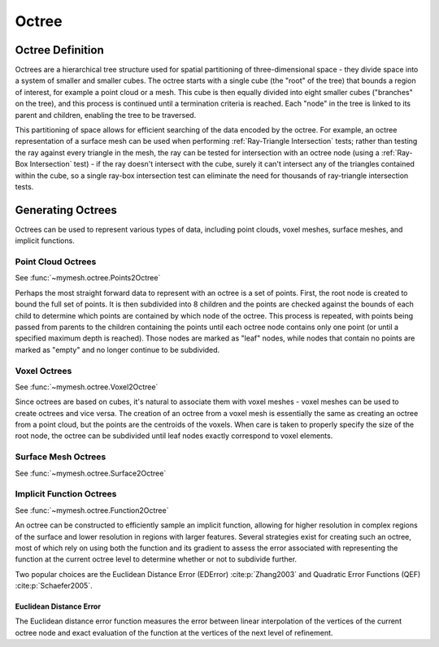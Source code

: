 Octree
======

Octree Definition
-----------------
Octrees are a hierarchical tree structure used for spatial partitioning of
three-dimensional space - they divide space into a system of smaller and 
smaller cubes. The octree starts with a single cube (the "root" of the tree) that 
bounds a region of interest, for example a point cloud or a mesh. This cube is 
then equally divided into eight smaller cubes ("branches" on the tree), and this 
process is continued until a termination criteria is reached. Each "node" in the
tree is linked to its parent and children, enabling the tree to be traversed.  

This partitioning of space allows for efficient searching of the data encoded
by the octree. For example, an octree representation of a surface mesh can be
used when performing :ref:`Ray-Triangle Intersection` tests; rather than testing
the ray against every triangle in the mesh, the ray can be tested for intersection
with an octree node (using a :ref:`Ray-Box Intersection` test) - if the ray
doesn't intersect with the cube, surely it can't intersect any of the triangles
contained within the cube, so a single ray-box intersection test can eliminate
the need for thousands of ray-triangle intersection tests. 

.. graphviz::
    
    graph octree {
    node [shape=point, fontname="source code pro"];
    edge [style=solid];

    a [pos="0.4,0.5!", color=royalblue3, fillcolor=black]; 
    b [pos="1.4,0.5!", color=royalblue3, fillcolor=black];
    c [pos="1.8,0.9!", color=royalblue3, fillcolor=black]; 
    d [pos="0.8,0.9!", color=royalblue3, fillcolor=black]; 

    e [pos="0.4,1.5!", color=royalblue3, fillcolor=black];
    f [pos="1.4,1.5!", color=royalblue3, fillcolor=black]; 
    g [pos="1.8,1.9!", color=royalblue3, fillcolor=black]; 
    h [pos="0.8,1.9!", color=royalblue3, fillcolor=black];

    e0 [pos="0.9, 0.5!", color=royalblue3, fillcolor=white];
    e1 [pos="1.6, 0.7!", color=royalblue3, fillcolor=white];
    e2 [pos="1.3, 0.9!", color=royalblue3, fillcolor=white];
    e3 [pos="0.6, 0.7!", color=royalblue3, fillcolor=white];
    
    e4 [pos="0.4, 1.0!", color=royalblue3, fillcolor=white];
    e5 [pos="1.4, 1.0!" color=royalblue3, fillcolor=white];
    e6 [pos="1.8, 1.4!", color=royalblue3, fillcolor=white];
    e7 [pos="0.8, 1.4!", color=royalblue3, fillcolor=white];

    e8 [pos="0.9, 1.5!", color=royalblue3, fillcolor=white];
    e9 [pos="1.6, 1.7!", color=royalblue3, fillcolor=white];
    e10 [pos="1.3, 1.9!", color=royalblue3, fillcolor=white];
    e11 [pos="0.6, 1.7!", color=royalblue3, fillcolor=white];

    f0 [pos="1.1, 0.7!", color=royalblue3, fillcolor=white];
    f1 [pos="0.9, 1.0!", color=royalblue3, fillcolor=white];
    f2 [pos="1.6, 1.2!", color=royalblue3, fillcolor=white];
    f3 [pos="1.3, 1.4!", color=royalblue3, fillcolor=white];
    f4 [pos="0.6, 1.2!", color=royalblue3, fillcolor=white];
    f5 [pos="1.1, 1.7!", color=royalblue3, fillcolor=white];

    c0 [pos="1.1, 1.2!", color=royalblue3, fillcolor=white];

    a -- b;
    b -- c;
    c -- d;
    d -- a;
    e -- f;
    f -- g;
    g -- h;
    h -- e;
    a -- e;
    b -- f;
    c -- g;
    d -- h;

    e0 -- e2 [style=dotted, color=royalblue3];
    e1 -- e3 [style=dotted, color=royalblue3];
    e8 -- e10 [style=dotted, color=royalblue3];
    e9 -- e11 [style=dotted, color=royalblue3];

    e0 -- e8 [style=dotted, color=royalblue3];
    e1 -- e9 [style=dotted, color=royalblue3];
    e2 -- e10 [style=dotted, color=royalblue3];
    e3 -- e11 [style=dotted, color=royalblue3];

    e4 -- e5 [style=dotted, color=royalblue3];
    e5 -- e6 [style=dotted, color=royalblue3];
    e6 -- e7 [style=dotted, color=royalblue3];
    e7 -- e4 [style=dotted, color=royalblue3];

    f0 -- f5 [style=dotted, color=royalblue3];
    f1 -- f3 [style=dotted, color=royalblue3];
    f2 -- f4 [style=dotted, color=royalblue3];


    labelv0 [label="", pos="0.25,0.5!", shape=none, fontname="Times-Roman"] 
    labelv1 [label="", pos="1.55,0.45!", shape=none, fontname="Times-Roman"]
    labelv2 [label="", pos="1.95,0.9!", shape=none, fontname="Times-Roman"] 
    labelv3 [label="", pos="0.65,1.0!", shape=none, fontname="Times-Roman"] 

    labelv4 [label="", pos="0.25,1.5!", shape=none, fontname="Times-Roman"] 
    labelv5 [label="", pos="1.55,1.45!", shape=none, fontname="Times-Roman"] 
    labelv6 [label="", pos="1.95,1.9!", shape=none, fontname="Times-Roman"] 
    labelv7 [label="", pos="0.65,2.0!", shape=none, fontname="Times-Roman"] 

    }

Generating Octrees
------------------
Octrees can be used to represent various types of data, including point clouds,
voxel meshes, surface meshes, and implicit functions.

Point Cloud Octrees
^^^^^^^^^^^^^^^^^^^
See :func:`~mymesh.octree.Points2Octree`

Perhaps the most straight forward data to represent with an octree is a set of 
points. First, the root node is created to bound the full set of points. It is 
then subdivided into 8 children and the points are checked against the bounds
of each child to determine which points are contained by which node of the 
octree. This process is repeated, with points being passed from parents to the
children containing the points until each octree node contains only one point 
(or until a specified maximum depth is reached). Those nodes are marked as 
"leaf" nodes, while nodes that contain no points are marked as "empty" and no 
longer continue to be subdivided. 

Voxel Octrees
^^^^^^^^^^^^^
See :func:`~mymesh.octree.Voxel2Octree`

Since octrees are based on cubes, it's natural to associate them with voxel 
meshes - voxel meshes can be used to create octrees and vice versa. The creation
of an octree from a voxel mesh is essentially the same as creating an octree
from a point cloud, but the points are the centroids of the voxels. When care
is taken to properly specify the size of the root node, the octree can be 
subdivided until leaf nodes exactly correspond to voxel elements.

Surface Mesh Octrees
^^^^^^^^^^^^^^^^^^^^
See :func:`~mymesh.octree.Surface2Octree`

Implicit Function Octrees
^^^^^^^^^^^^^^^^^^^^^^^^^
See :func:`~mymesh.octree.Function2Octree`

An octree can be constructed to efficiently sample an implicit function,
allowing for higher resolution in complex regions of the surface and lower
resolution in regions with larger features. Several strategies exist for 
creating such an octree, most of which rely on using both the function and 
its gradient to assess the error associated with representing the function
at the current octree level to determine whether or not to subdivide further.

Two popular choices are the Euclidean Distance Error (EDError) :cite:p:`Zhang2003` 
and Quadratic Error Functions (QEF) :cite:p:`Schaefer2005`. 

Euclidean Distance Error
""""""""""""""""""""""""
The Euclidean distance error function measures the error between linear 
interpolation of the vertices of the current octree node and exact 
evaluation of the function at the vertices of the next level of refinement. 




